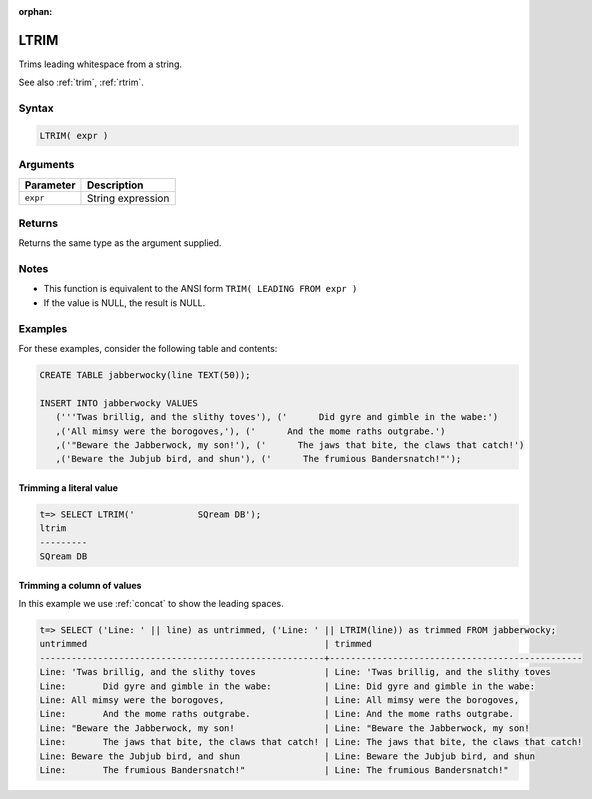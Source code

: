 :orphan:

.. _ltrim:

**************************
LTRIM
**************************

Trims leading whitespace from a string.

See also :ref:`trim`, :ref:`rtrim`.

Syntax
==========


.. code-block:: postgres

   LTRIM( expr )

Arguments
============

.. list-table:: 
   :widths: auto
   :header-rows: 1
   
   * - Parameter
     - Description
   * - ``expr``
     - String expression

Returns
============

Returns the same type as the argument supplied.

Notes
=======

* This function is equivalent to the ANSI form ``TRIM( LEADING FROM expr )``

* If the value is NULL, the result is NULL.

Examples
===========

For these examples, consider the following table and contents:

.. code-block:: postgres

   CREATE TABLE jabberwocky(line TEXT(50));

   INSERT INTO jabberwocky VALUES 
      ('''Twas brillig, and the slithy toves'), ('      Did gyre and gimble in the wabe:')
      ,('All mimsy were the borogoves,'), ('      And the mome raths outgrabe.')
      ,('"Beware the Jabberwock, my son!'), ('      The jaws that bite, the claws that catch!')
      ,('Beware the Jubjub bird, and shun'), ('      The frumious Bandersnatch!"');


Trimming a literal value
-------------------------------

.. code-block:: psql

   t=> SELECT LTRIM('            SQream DB');
   ltrim    
   ---------
   SQream DB


Trimming a column of values
--------------------------------------

In this example we use :ref:`concat` to show the leading spaces.

.. code-block:: psql

   
   t=> SELECT ('Line: ' || line) as untrimmed, ('Line: ' || LTRIM(line)) as trimmed FROM jabberwocky;
   untrimmed                                             | trimmed                                        
   ------------------------------------------------------+------------------------------------------------
   Line: 'Twas brillig, and the slithy toves             | Line: 'Twas brillig, and the slithy toves      
   Line:       Did gyre and gimble in the wabe:          | Line: Did gyre and gimble in the wabe:         
   Line: All mimsy were the borogoves,                   | Line: All mimsy were the borogoves,            
   Line:       And the mome raths outgrabe.              | Line: And the mome raths outgrabe.             
   Line: "Beware the Jabberwock, my son!                 | Line: "Beware the Jabberwock, my son!          
   Line:       The jaws that bite, the claws that catch! | Line: The jaws that bite, the claws that catch!
   Line: Beware the Jubjub bird, and shun                | Line: Beware the Jubjub bird, and shun         
   Line:       The frumious Bandersnatch!"               | Line: The frumious Bandersnatch!"              



